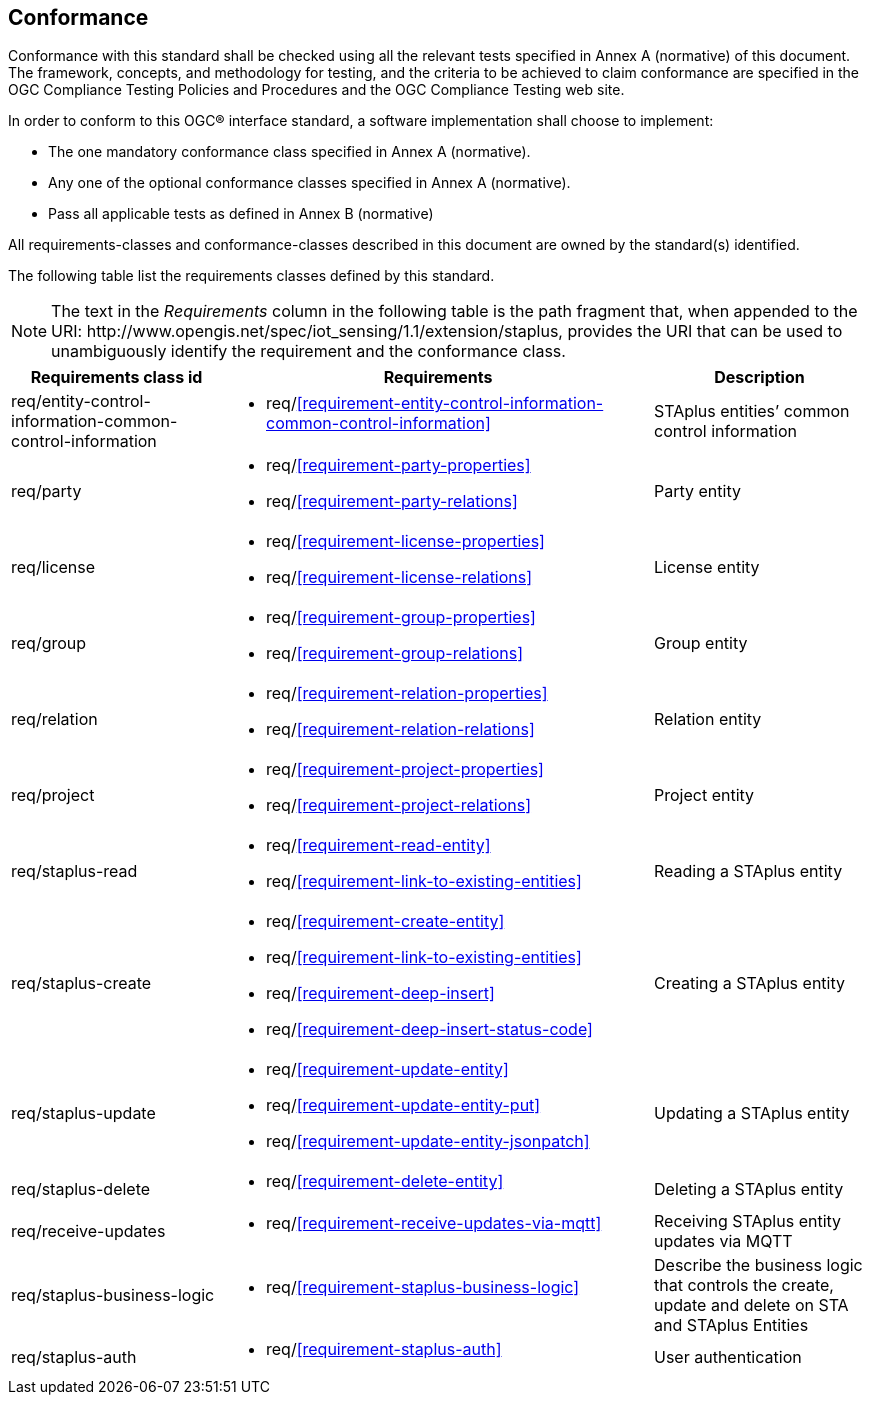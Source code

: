 == Conformance
Conformance with this standard shall be checked using all the relevant tests specified in Annex A (normative) of this document. The framework, concepts, and methodology for testing, and the criteria to be achieved to claim conformance are specified in the OGC Compliance Testing Policies and Procedures and the OGC Compliance Testing web site.

In order to conform to this OGC® interface standard, a software implementation shall choose to implement:

* The one mandatory conformance class specified in Annex A (normative).
* Any one of the optional conformance classes specified in Annex A (normative).
* Pass all applicable tests as defined in Annex B (normative)

All requirements-classes and conformance-classes described in this document are owned by the standard(s) identified.

The following table list the requirements classes defined by this standard.


NOTE: The text in the __Requirements__ column in the following table is the path fragment that, when appended to the URI: \http://www.opengis.net/spec/iot_sensing/1.1/extension/staplus, provides the URI that can be used to unambiguously identify the requirement and the conformance class.

[cols="<2,4a,<2"]
|===
|Requirements class id |Requirements |Description

|req/entity-control-information-common-control-information
|
* req/<<requirement-entity-control-information-common-control-information>>
|STAplus entities’ common control information

|req/party
|
* req/<<requirement-party-properties>>
* req/<<requirement-party-relations>>
|Party entity

|req/license
|
* req/<<requirement-license-properties>>
* req/<<requirement-license-relations>>
|License entity

|req/group
|
* req/<<requirement-group-properties>>
* req/<<requirement-group-relations>>
|Group entity

|req/relation
|
* req/<<requirement-relation-properties>>
* req/<<requirement-relation-relations>>
|Relation entity

|req/project
|
* req/<<requirement-project-properties>>
* req/<<requirement-project-relations>>
|Project entity

|req/staplus-read
|
* req/<<requirement-read-entity>>
* req/<<requirement-link-to-existing-entities>>
|Reading a STAplus entity

|req/staplus-create
|
* req/<<requirement-create-entity>>
* req/<<requirement-link-to-existing-entities>>
* req/<<requirement-deep-insert>>
* req/<<requirement-deep-insert-status-code>>
|Creating a STAplus entity

|req/staplus-update
|
* req/<<requirement-update-entity>>
* req/<<requirement-update-entity-put>>
* req/<<requirement-update-entity-jsonpatch>>
|Updating a STAplus entity

|req/staplus-delete
|
* req/<<requirement-delete-entity>>
| Deleting a STAplus entity

|req/receive-updates
|
* req/<<requirement-receive-updates-via-mqtt>>
| Receiving STAplus entity updates via MQTT

|req/staplus-business-logic
|
* req/<<requirement-staplus-business-logic>>
| Describe the business logic that controls the create, update and delete on STA and STAplus Entities

|req/staplus-auth
|
* req/<<requirement-staplus-auth>>
| User authentication
|===